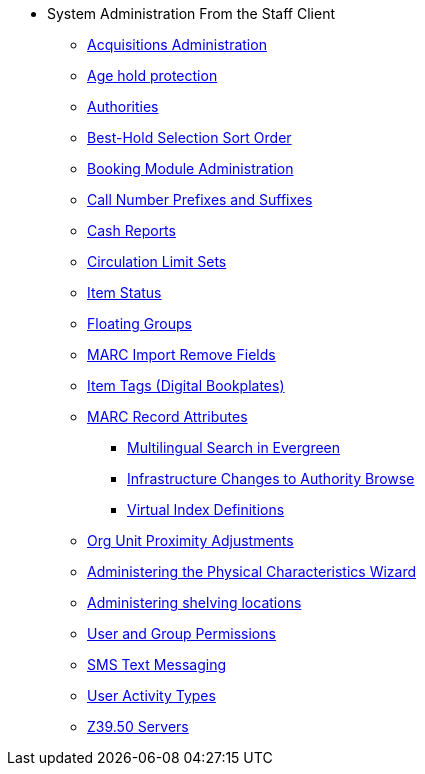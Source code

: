 * System Administration From the Staff Client
** xref:admin:acquisitions_admin.adoc[Acquisitions Administration]
** xref:admin:age_hold_protection.adoc[Age hold protection]
** xref:admin:authorities.adoc[Authorities]
** xref:admin:Best_Hold_Selection_Sort_Order.adoc[Best-Hold Selection Sort Order]
** xref:admin:booking-admin.adoc[Booking Module Administration]
** xref:admin:cn_prefixes_and_suffixes.adoc[Call Number Prefixes and Suffixes]
** xref:admin:desk_payments.adoc[Cash Reports]
** xref:admin:circulation_limit_groups.adoc[Circulation Limit Sets]
** xref:admin:copy_statuses.adoc[Item Status]
** xref:admin:floating_groups.adoc[Floating Groups]
** xref:admin:MARC_Import_Remove_Fields.adoc[MARC Import Remove Fields]
** xref:admin:copy_tags_admin.adoc[Item Tags (Digital Bookplates)]
** xref:admin:MARC_RAD_MVF_CRA.adoc[MARC Record Attributes]
*** xref:admin:multilingual_search.adoc[Multilingual Search in Evergreen]
*** xref:admin:infrastructure_auth_browse.adoc[Infrastructure Changes to
Authority Browse]
*** xref:admin:virtual_index_defs.adoc[Virtual Index Definitions]
** xref:admin:Org_Unit_Proximity_Adjustments.adoc[Org Unit Proximity Adjustments]
** xref:admin:physical_char_wizard_db.adoc[Administering the Physical
Characteristics Wizard]
** xref:admin:copy_locations.adoc[Administering shelving locations]
** xref:admin:permissions.adoc[User and Group Permissions]
** xref:admin:SMS_messaging.adoc[SMS Text Messaging]
** xref:admin:user_activity_type.adoc[User Activity Types]
** xref:admin:restrict_Z39.50_sources_by_perm_group.adoc[Z39.50 Servers]
